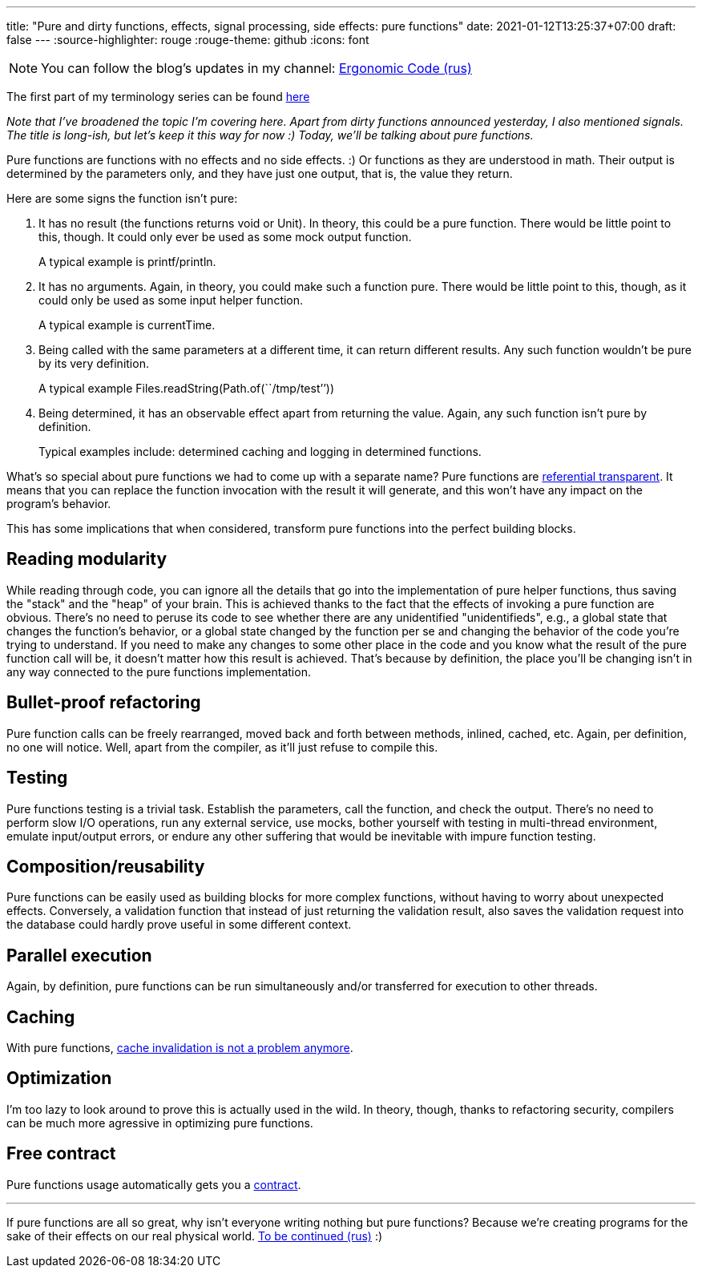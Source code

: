 ---
title: "Pure and dirty functions, effects, signal processing, side effects: pure functions"
date: 2021-01-12T13:25:37+07:00
draft: false
---
:source-highlighter: rouge
:rouge-theme: github
:icons: font

[NOTE]
--
You can follow the blog’s updates in my channel: https://t.me/ergonomic_code[Ergonomic Code (rus)]
--

The first part of my terminology series can be found link:++{{<relref path="posts/21/01/210105-pure-functions-and-effects-intro" lang="en">}}++[here]

_Note that I've broadened the topic I'm covering here.
Apart from dirty functions announced yesterday, I also mentioned signals.
The title is long-ish, but let's keep it this way for now :)
Today, we'll be talking about pure functions._ 

Pure functions are functions with no effects and no side effects. :)
Or functions as they are understood in math.
Their output is determined by the parameters only, and they have just one output, that is, the value
they return.

Here are some signs the function isn't pure:

. It has no result (the functions returns void or Unit).
  In theory, this could be a pure function. 
  There would be little point to this, though.
  It could only ever be used as some mock output function.
+
A typical example is printf/println.
. It has no arguments.
  Again, in theory, you could make such a function pure. There would be little point to this, though, as
  it could only be used as some input helper function.
+
A typical example is currentTime.
. Being called with the same parameters at a different time, it can return different results.
  Any such function wouldn't be pure by its very definition.
+
A typical example Files.readString(Path.of(``/tmp/test’’))
. Being determined, it has an observable effect apart from returning the value.
  Again, any such function isn't pure by definition.
+
Typical examples include: determined caching and logging in determined functions.

What's so special about pure functions we had to come up with a separate name?
Pure functions are https://en.wikipedia.org/wiki/Referential_transparency[referential transparent].
It means that you can replace the function invocation with the result it will generate, and this
won't have any impact on the program's behavior.

This has some implications that when considered, transform pure functions into the perfect building blocks.

== Reading modularity

While reading through code, you can ignore all the details that go into the implementation of pure
helper functions, thus saving the "stack" and the "heap" of your brain. 
This is achieved thanks to the fact that the effects of invoking a pure function are obvious.
There's no need to peruse its code to see whether there are any unidentified "unidentifieds", e.g., a
global state that changes the function's behavior, or a global state changed by the function per se
and changing the behavior of the code you're trying to understand.
If you need to make any changes to some other place in the code and you know what the result of the pure
function call will be, it doesn't matter how this result is achieved.
That's because by definition, the place you'll be changing isn't in any way connected to the pure
functions implementation. 

//_туду: простота ризонинга_

== Bullet-proof refactoring
Pure function calls can be freely rearranged, moved back and forth between methods, inlined, cached,
etc. 
Again, per definition, no one will notice.
Well, apart from the compiler, as it'll just refuse to compile this.

== Testing
Pure functions testing is a trivial task. 
Establish the parameters, call the function, and check the output. 
There's no need to perform slow I/O operations, run any external service, use mocks, bother yourself with
testing in multi-thread environment, emulate input/output errors, or endure any other suffering that
would be inevitable with impure function testing.

== Composition/reusability
Pure functions can be easily used as building blocks for more complex functions, without having to
worry about unexpected effects.
Conversely, a validation function that instead of just returning the validation result, also saves
the validation request into the database could hardly prove useful in some different context.

== Parallel execution
Again, by definition, pure functions can be run simultaneously and/or transferred for execution to other threads.

== Caching
With pure functions, https://martinfowler.com/bliki/TwoHardThings.html[cache invalidation is not a
problem anymore].

== Optimization
I'm too lazy to look around to prove this is actually used in the wild.
In theory, though, thanks to refactoring security, compilers can be much more agressive in
optimizing pure functions.

== Free contract
Pure functions usage automatically gets you a https://en.wikipedia.org/wiki/Design_by_contract[contract].

---

If pure functions are all so great, why isn't everyone writing nothing but pure functions?
Because we're creating programs for the sake of their effects on our real physical world.
link:++{{<relref path="posts/21/01/210119-effects" lang="ru">}}++[To be continued (rus)] :)
